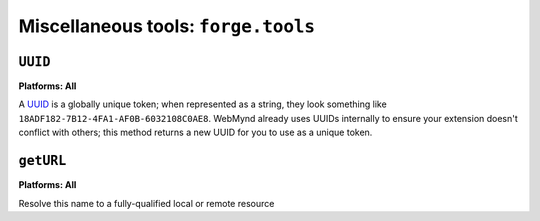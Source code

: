 .. _miscellaneous:

Miscellaneous tools: ``forge.tools``
--------------------------------------------------------------------------------

``UUID``
~~~~~~~~~~~~~~~~~~~~~~~~~~~~~~~~~~~~~~~~~~~~~~~~~~~~~~~~~~~~~~~~~~~~~~~~~~~~~~~~
**Platforms: All**

A `UUID <http://en.wikipedia.org/wiki/Uuid>`_ is a globally unique token; when represented as a string, they look something like ``18ADF182-7B12-4FA1-AF0B-6032108C0AE8``. WebMynd already uses UUIDs internally to ensure your extension doesn't conflict with others; this method returns a new UUID for you to use as a unique token.

.. js:function:: tools.UUID()

  :returns: a string representation of the UUID

``getURL``
~~~~~~~~~~~~~~~~~~~~~~~~~~~~~~~~~~~~~~~~~~~~~~~~~~~~~~~~~~~~~~~~~~~~~~~~~~~~~~~~
**Platforms: All**

Resolve this name to a fully-qualified local or remote resource

.. js:function:: tools.getURL(name, callback, error)

    :param string name: unqualified resource name, e.g. ``my/resource.html``
    :param function callback: will be invoked with the URL as its only parameter
    :param function error: callback to be invoked when an error occurs
